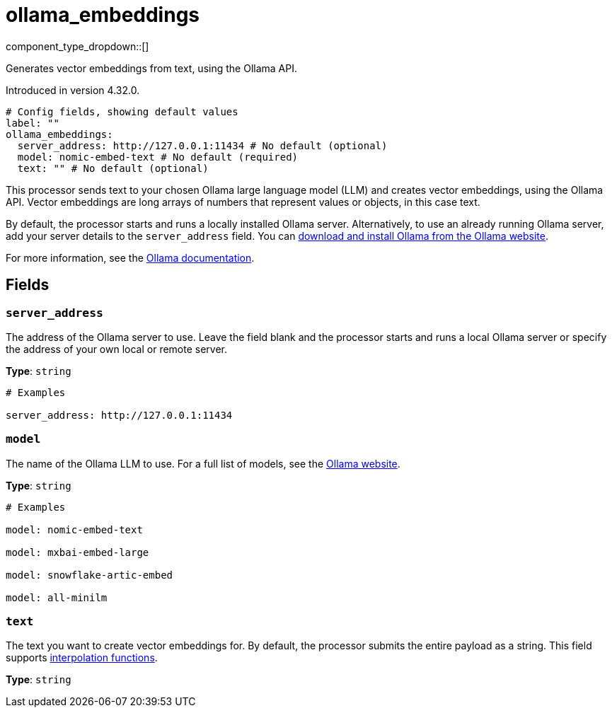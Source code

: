 = ollama_embeddings
// tag::single-source[]
:type: processor
:status: experimental
:categories: ["AI"]

// © 2024 Redpanda Data Inc.


component_type_dropdown::[]

Generates vector embeddings from text, using the Ollama API.

ifndef::env-cloud[]
Introduced in version 4.32.0.
endif::[]

```yml
# Config fields, showing default values
label: ""
ollama_embeddings:
  server_address: http://127.0.0.1:11434 # No default (optional)
  model: nomic-embed-text # No default (required)
  text: "" # No default (optional)
```

This processor sends text to your chosen Ollama large language model (LLM) and creates vector embeddings, using the Ollama API. Vector embeddings are long arrays of numbers that represent values or objects, in this case text. 

By default, the processor starts and runs a locally installed Ollama server. Alternatively, to use an already running Ollama server, add your server details to the `server_address` field. You can https://ollama.com/download[download and install Ollama from the Ollama website^].

For more information, see the https://github.com/ollama/ollama/tree/main/docs[Ollama documentation^].

== Fields

=== `server_address`

The address of the Ollama server to use. Leave the field blank and the processor starts and runs a local Ollama server or specify the address of your own local or remote server.


*Type*: `string`


```yml
# Examples

server_address: http://127.0.0.1:11434
```

=== `model`

The name of the Ollama LLM to use. For a full list of models, see the https://ollama.com/models[Ollama website].


*Type*: `string`


```yml
# Examples

model: nomic-embed-text

model: mxbai-embed-large

model: snowflake-artic-embed

model: all-minilm
```

=== `text`

The text you want to create vector embeddings for. By default, the processor submits the entire payload as a string.
This field supports xref:configuration:interpolation.adoc#bloblang-queries[interpolation functions].


*Type*: `string`

// end::single-source[]